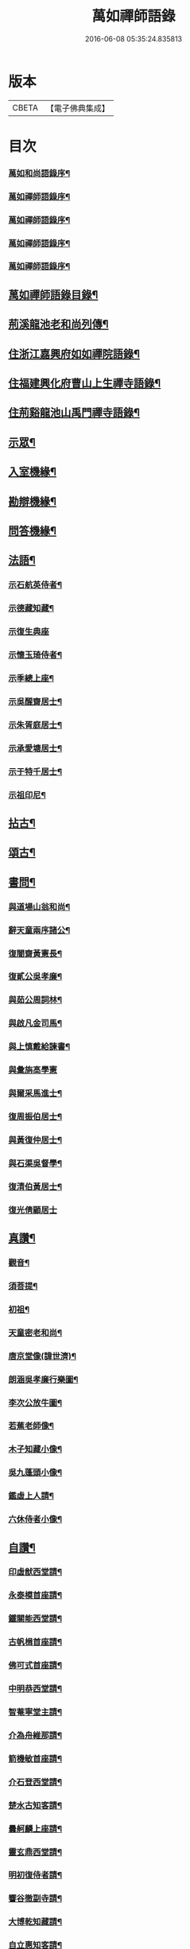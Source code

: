#+TITLE: 萬如禪師語錄 
#+DATE: 2016-06-08 05:35:24.835813

* 版本
 |     CBETA|【電子佛典集成】|

* 目次
*** [[file:KR6q0404_001.txt::001-0439a1][萬如和尚語錄序¶]]
*** [[file:KR6q0404_001.txt::001-0439b2][萬如禪師語錄序¶]]
*** [[file:KR6q0404_001.txt::001-0439b12][萬如禪師語錄序¶]]
*** [[file:KR6q0404_001.txt::001-0439c2][萬如禪師語錄序¶]]
*** [[file:KR6q0404_001.txt::001-0439c22][萬如禪師語錄序¶]]
** [[file:KR6q0404_001.txt::001-0440b2][萬如禪師語錄目錄¶]]
** [[file:KR6q0404_001.txt::001-0440c12][荊溪龍池老和尚列傳¶]]
** [[file:KR6q0404_001.txt::001-0442b4][住浙江嘉興府如如禪院語錄¶]]
** [[file:KR6q0404_002.txt::002-0446b3][住福建興化府曹山上生禪寺語錄¶]]
** [[file:KR6q0404_003.txt::003-0450a3][住荊谿龍池山禹門禪寺語錄¶]]
** [[file:KR6q0404_007.txt::007-0465c3][示眾¶]]
** [[file:KR6q0404_007.txt::007-0466b23][入室機緣¶]]
** [[file:KR6q0404_007.txt::007-0466c30][勘辯機緣¶]]
** [[file:KR6q0404_007.txt::007-0467b20][問答機緣¶]]
** [[file:KR6q0404_008.txt::008-0469a3][法語¶]]
*** [[file:KR6q0404_008.txt::008-0469a4][示石航英侍者¶]]
*** [[file:KR6q0404_008.txt::008-0469a18][示德藏知藏¶]]
*** [[file:KR6q0404_008.txt::008-0469a29][示復生典座]]
*** [[file:KR6q0404_008.txt::008-0469b10][示懷玉琦侍者¶]]
*** [[file:KR6q0404_008.txt::008-0469b18][示季總上座¶]]
*** [[file:KR6q0404_008.txt::008-0469b29][示吳醒齋居士¶]]
*** [[file:KR6q0404_008.txt::008-0469c10][示朱胥庭居士¶]]
*** [[file:KR6q0404_008.txt::008-0469c22][示承愛塘居士¶]]
*** [[file:KR6q0404_008.txt::008-0469c30][示于特千居士¶]]
*** [[file:KR6q0404_008.txt::008-0470a11][示祖印尼¶]]
** [[file:KR6q0404_008.txt::008-0470a23][拈古¶]]
** [[file:KR6q0404_008.txt::008-0471b25][頌古¶]]
** [[file:KR6q0404_009.txt::009-0472b3][書問¶]]
*** [[file:KR6q0404_009.txt::009-0472b4][與道場山翁和尚¶]]
*** [[file:KR6q0404_009.txt::009-0472b10][辭天童兩序諸公¶]]
*** [[file:KR6q0404_009.txt::009-0472b19][復闇齋黃憲長¶]]
*** [[file:KR6q0404_009.txt::009-0472b25][復貳公吳孝廉¶]]
*** [[file:KR6q0404_009.txt::009-0472c7][與茹公周詞林¶]]
*** [[file:KR6q0404_009.txt::009-0472c14][與啟凡金司馬¶]]
*** [[file:KR6q0404_009.txt::009-0472c21][與上慎戴給諫書¶]]
*** [[file:KR6q0404_009.txt::009-0472c30][與彙旃高學憲]]
*** [[file:KR6q0404_009.txt::009-0473a5][與爾采馬進士¶]]
*** [[file:KR6q0404_009.txt::009-0473a11][復周振伯居士¶]]
*** [[file:KR6q0404_009.txt::009-0473a17][與黃復仲居士¶]]
*** [[file:KR6q0404_009.txt::009-0473a20][與石渠吳督學¶]]
*** [[file:KR6q0404_009.txt::009-0473a26][復清伯黃居士¶]]
*** [[file:KR6q0404_009.txt::009-0473a30][復光倩顧居士]]
** [[file:KR6q0404_009.txt::009-0473b8][真讚¶]]
*** [[file:KR6q0404_009.txt::009-0473b9][觀音¶]]
*** [[file:KR6q0404_009.txt::009-0473b12][須菩提¶]]
*** [[file:KR6q0404_009.txt::009-0473b15][初祖¶]]
*** [[file:KR6q0404_009.txt::009-0473b23][天童密老和尚¶]]
*** [[file:KR6q0404_009.txt::009-0473b30][唐京堂像(諱世濟)¶]]
*** [[file:KR6q0404_009.txt::009-0473c3][朗涵吳孝廉行樂圖¶]]
*** [[file:KR6q0404_009.txt::009-0473c9][李次公放牛圖¶]]
*** [[file:KR6q0404_009.txt::009-0473c11][若蕉老師像¶]]
*** [[file:KR6q0404_009.txt::009-0473c14][木子知藏小像¶]]
*** [[file:KR6q0404_009.txt::009-0473c18][吳九蓬頭小像¶]]
*** [[file:KR6q0404_009.txt::009-0473c22][鑑虛上人請¶]]
*** [[file:KR6q0404_009.txt::009-0473c25][六休侍者小像¶]]
** [[file:KR6q0404_009.txt::009-0473c28][自讚¶]]
*** [[file:KR6q0404_009.txt::009-0473c29][印虛猷西堂請¶]]
*** [[file:KR6q0404_009.txt::009-0474a2][永泰模首座請¶]]
*** [[file:KR6q0404_009.txt::009-0474a7][鐵關能西堂請¶]]
*** [[file:KR6q0404_009.txt::009-0474a9][古帆楫首座請¶]]
*** [[file:KR6q0404_009.txt::009-0474a13][佛可式首座請¶]]
*** [[file:KR6q0404_009.txt::009-0474a16][中明恭西堂請¶]]
*** [[file:KR6q0404_009.txt::009-0474a20][智菴寧堂主請¶]]
*** [[file:KR6q0404_009.txt::009-0474a23][介為舟維那請¶]]
*** [[file:KR6q0404_009.txt::009-0474a27][箭機敏首座請¶]]
*** [[file:KR6q0404_009.txt::009-0474a30][介石登西堂請¶]]
*** [[file:KR6q0404_009.txt::009-0474b3][楚水古知客請¶]]
*** [[file:KR6q0404_009.txt::009-0474b6][曇舸麟上座請¶]]
*** [[file:KR6q0404_009.txt::009-0474b9][靈玄鼎西堂請¶]]
*** [[file:KR6q0404_009.txt::009-0474b12][明初復侍者請¶]]
*** [[file:KR6q0404_009.txt::009-0474b15][響谷徹副寺請¶]]
*** [[file:KR6q0404_009.txt::009-0474b19][大博乾知藏請¶]]
*** [[file:KR6q0404_009.txt::009-0474b22][自立惠知客請¶]]
*** [[file:KR6q0404_009.txt::009-0474b25][石航英侍者請¶]]
*** [[file:KR6q0404_009.txt::009-0474b29][素嚴淵侍者請¶]]
*** [[file:KR6q0404_009.txt::009-0474c2][松若昭書記請¶]]
*** [[file:KR6q0404_009.txt::009-0474c5][不惑慧知客請¶]]
*** [[file:KR6q0404_009.txt::009-0474c9][午明旭侍者請¶]]
*** [[file:KR6q0404_009.txt::009-0474c12][古鏡符知客請¶]]
*** [[file:KR6q0404_009.txt::009-0474c15][覺天文知客請¶]]
*** [[file:KR6q0404_009.txt::009-0474c18][愍生念上座請¶]]
*** [[file:KR6q0404_009.txt::009-0474c21][曦崑玉維那請¶]]
*** [[file:KR6q0404_009.txt::009-0474c24][廓堂遍維那請¶]]
*** [[file:KR6q0404_009.txt::009-0474c27][古鑑彰維那請¶]]
*** [[file:KR6q0404_009.txt::009-0474c30][斷疑果侍者請¶]]
*** [[file:KR6q0404_009.txt::009-0475a3][大木訓知藏請¶]]
*** [[file:KR6q0404_009.txt::009-0475a6][文弱盈知藏請¶]]
*** [[file:KR6q0404_009.txt::009-0475a9][永如齡知客請¶]]
*** [[file:KR6q0404_009.txt::009-0475a12][爾初正侍者請¶]]
*** [[file:KR6q0404_009.txt::009-0475a15][卓菴岳知客請¶]]
*** [[file:KR6q0404_009.txt::009-0475a18][若水由知藏請¶]]
*** [[file:KR6q0404_009.txt::009-0475a22][大歇芳西堂請¶]]
*** [[file:KR6q0404_009.txt::009-0475a25][閒雲海知藏請¶]]
*** [[file:KR6q0404_009.txt::009-0475a29][法海涯知藏請¶]]
*** [[file:KR6q0404_009.txt::009-0475b2][潛輝銘副寺請¶]]
*** [[file:KR6q0404_009.txt::009-0475b4][化中慶書記請¶]]
*** [[file:KR6q0404_009.txt::009-0475b7][文裕衡知藏請¶]]
*** [[file:KR6q0404_009.txt::009-0475b10][衡世融知客請¶]]
*** [[file:KR6q0404_009.txt::009-0475b14][法海涯知藏請¶]]
*** [[file:KR6q0404_009.txt::009-0475b17][潛輝銘副寺請¶]]
*** [[file:KR6q0404_009.txt::009-0475b20][化中慶書記請¶]]
*** [[file:KR6q0404_009.txt::009-0475b24][文裕衡知藏請¶]]
*** [[file:KR6q0404_009.txt::009-0475b27][野菴智知藏請¶]]
*** [[file:KR6q0404_009.txt::009-0475b30][衡世融知客請¶]]
*** [[file:KR6q0404_009.txt::009-0475c3][唯一宗上座請¶]]
*** [[file:KR6q0404_009.txt::009-0475c7][瑞明震知藏請¶]]
*** [[file:KR6q0404_009.txt::009-0475c11][孔聞熹上座請¶]]
*** [[file:KR6q0404_009.txt::009-0475c14][體圓足知客請¶]]
*** [[file:KR6q0404_009.txt::009-0475c17][相隱伊上座請¶]]
*** [[file:KR6q0404_009.txt::009-0475c20][逸叟高侍者請¶]]
*** [[file:KR6q0404_009.txt::009-0475c24][自謙讓侍者請¶]]
*** [[file:KR6q0404_009.txt::009-0475c27][懷玉侍者請¶]]
*** [[file:KR6q0404_009.txt::009-0475c30][德藏直歲請¶]]
*** [[file:KR6q0404_009.txt::009-0476a3][月映典座請¶]]
*** [[file:KR6q0404_009.txt::009-0476a6][密音侍者請¶]]
*** [[file:KR6q0404_009.txt::009-0476a10][達心副寺請¶]]
*** [[file:KR6q0404_009.txt::009-0476a13][張子才居士請¶]]
** [[file:KR6q0404_010.txt::010-0476b3][佛事¶]]
** [[file:KR6q0404_010.txt::010-0476c28][雜著¶]]
*** [[file:KR6q0404_010.txt::010-0476c29][梅谿庵序¶]]
*** [[file:KR6q0404_010.txt::010-0477a14][跋楚文上人血書華嚴經¶]]
*** [[file:KR6q0404_010.txt::010-0477a22][祭貳公吳孝廉¶]]
** [[file:KR6q0404_010.txt::010-0477b4][偈¶]]
*** [[file:KR6q0404_010.txt::010-0477b5][題拈花社¶]]
*** [[file:KR6q0404_010.txt::010-0477b8][春日寄空林禪師¶]]
*** [[file:KR6q0404_010.txt::010-0477b11][辭禾中檀越赴閩¶]]
*** [[file:KR6q0404_010.txt::010-0477b15][舟中作¶]]
*** [[file:KR6q0404_010.txt::010-0477b18][示法旨禪人¶]]
*** [[file:KR6q0404_010.txt::010-0477b21][示天詠禪人居山¶]]
*** [[file:KR6q0404_010.txt::010-0477b24][禮幻有傳祖塔¶]]
*** [[file:KR6q0404_010.txt::010-0477b27][示湯居士(號起雲)¶]]
*** [[file:KR6q0404_010.txt::010-0477b30][初入龍池¶]]
*** [[file:KR6q0404_010.txt::010-0477c5][贈道助知浴掩關¶]]
*** [[file:KR6q0404_010.txt::010-0477c8][示陸侍川居士¶]]
*** [[file:KR6q0404_010.txt::010-0477c11][示陶淵盛居士¶]]
*** [[file:KR6q0404_010.txt::010-0477c14][示吳國佐居士¶]]
*** [[file:KR6q0404_010.txt::010-0477c17][示蔣奉明居士¶]]
*** [[file:KR6q0404_010.txt::010-0477c20][輓問卿吳孝廉¶]]
*** [[file:KR6q0404_010.txt::010-0477c24][示蔣西來居士¶]]
*** [[file:KR6q0404_010.txt::010-0477c27][示楊光甫居士¶]]
*** [[file:KR6q0404_010.txt::010-0478a2][示毛德卿居士¶]]
*** [[file:KR6q0404_010.txt::010-0478a5][示陸萃林居士¶]]
*** [[file:KR6q0404_010.txt::010-0478a8][司寇朱廣原居士喪子求偈¶]]
*** [[file:KR6q0404_010.txt::010-0478a12][秋日酬黃老居士見寄隹什之韻(即闇齋)¶]]
*** [[file:KR6q0404_010.txt::010-0478a16][題錢爾赤居士南詢手卷¶]]
*** [[file:KR6q0404_010.txt::010-0478a19][贈鹿苑道人(并引即諱可程史公也)¶]]
*** [[file:KR6q0404_010.txt::010-0478a26][示聲遠金邑侯¶]]
*** [[file:KR6q0404_010.txt::010-0478a29][吳萃凡居士薦母性安羅氏乞偈¶]]
*** [[file:KR6q0404_010.txt::010-0478b2][憑虛閣¶]]
*** [[file:KR6q0404_010.txt::010-0478b5][輓許振侯春元¶]]
*** [[file:KR6q0404_010.txt::010-0478b8][春日偶吟¶]]
** [[file:KR6q0404_010.txt::010-0478c2][行實¶]]
** [[file:KR6q0404_010.txt::010-0479b3][行狀¶]]
** [[file:KR6q0404_010.txt::010-0481a8][塔銘¶]]

* 卷
[[file:KR6q0404_001.txt][萬如禪師語錄 1]]
[[file:KR6q0404_002.txt][萬如禪師語錄 2]]
[[file:KR6q0404_003.txt][萬如禪師語錄 3]]
[[file:KR6q0404_004.txt][萬如禪師語錄 4]]
[[file:KR6q0404_005.txt][萬如禪師語錄 5]]
[[file:KR6q0404_006.txt][萬如禪師語錄 6]]
[[file:KR6q0404_007.txt][萬如禪師語錄 7]]
[[file:KR6q0404_008.txt][萬如禪師語錄 8]]
[[file:KR6q0404_009.txt][萬如禪師語錄 9]]
[[file:KR6q0404_010.txt][萬如禪師語錄 10]]

